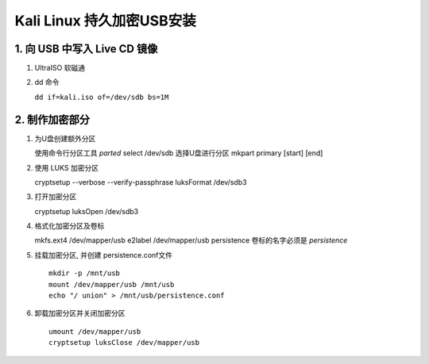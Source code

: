 Kali Linux 持久加密USB安装
=====================================================================

1. 向 USB 中写入 Live CD 镜像
-----------------------------------------------------------

#. UltraISO 软磁通

#. dd 命令

   ``dd if=kali.iso of=/dev/sdb bs=1M``

2. 制作加密部分
------------------------------------------------------------

#. 为U盘创建额外分区

   使用命令行分区工具 `parted`
   select /dev/sdb 选择U盘进行分区
   mkpart primary [start] [end]


#. 使用 LUKS 加密分区

   cryptsetup --verbose --verify-passphrase luksFormat /dev/sdb3

#. 打开加密分区

   cryptsetup luksOpen /dev/sdb3


#. 格式化加密分区及卷标

   mkfs.ext4 /dev/mapper/usb
   e2label /dev/mapper/usb persistence 卷标的名字必须是 `persistence`


#. 挂载加密分区, 并创建 persistence.conf文件 ::

     mkdir -p /mnt/usb
     mount /dev/mapper/usb /mnt/usb
     echo "/ union" > /mnt/usb/persistence.conf


#. 卸载加密分区并关闭加密分区 ::

     umount /dev/mapper/usb
     cryptsetup luksClose /dev/mapper/usb
